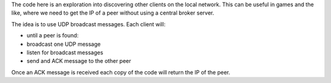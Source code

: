 The code here is an exploration into discovering other clients on the local
network.  This can be useful in games and the like, where we need to get the
IP of a peer without using a central broker server.

The idea is to use UDP broadcast messages.  Each client will:

* until a peer is found:
*     broadcast one UDP message
*     listen for broadcast messages
* send and ACK message to the other peer

Once an ACK message is received each copy of the code will return the IP of
the peer.

